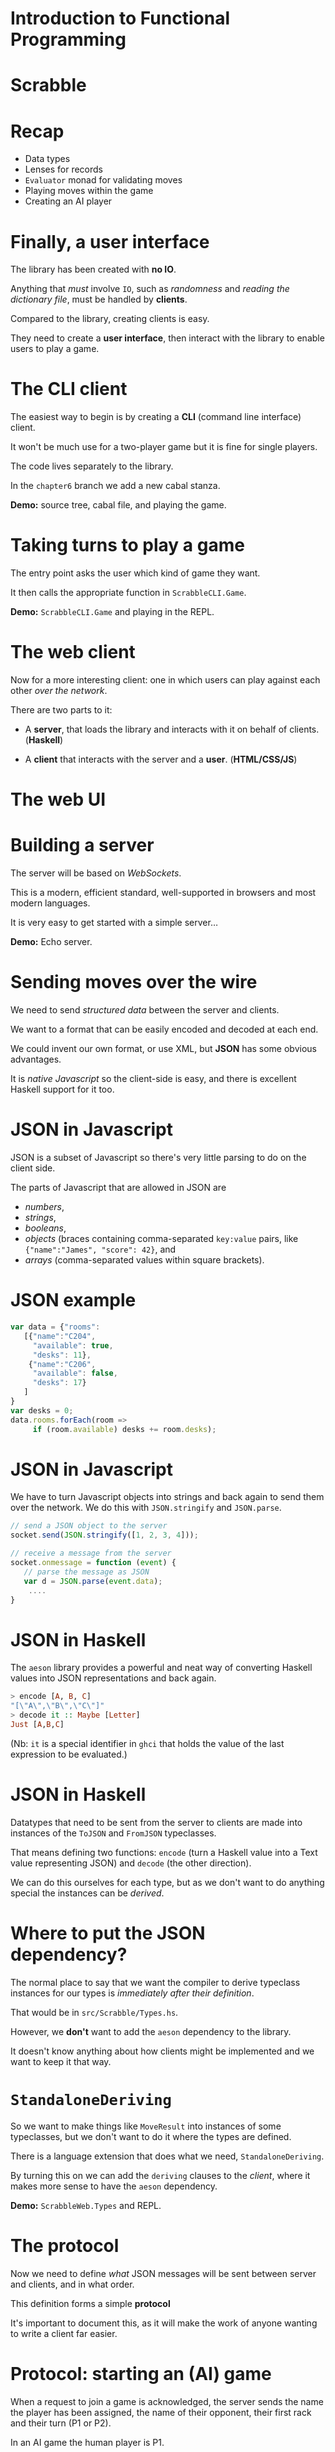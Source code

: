 * Introduction to Functional Programming
#+BEGIN_center  
#+ATTR_ORG: :width 800
[[../common/images/logo7000.png]]
#+END_center
* Scrabble

#+BEGIN_center  
#+ATTR_ORG: :width 800
[[../common/images/scrabble.jpeg]]
#+END_center

* Recap

+ Data types
+ Lenses for records
+ ~Evaluator~ monad for validating moves
+ Playing moves within the game
+ Creating an AI player

* Finally, a user interface

The library has been created with *no IO*.

Anything that /must/ involve ~IO~, such as /randomness/
and /reading the dictionary file/, must be handled
by *clients*.

Compared to the library, creating clients is easy.

They need to create a *user interface*, then
interact with the library to enable users to play a game.

* The CLI client

The easiest way to begin is by creating a *CLI* (command
line interface) client.

It won't be much use for a two-player game but it is fine
for single players.

The code lives separately to the library.

In the ~chapter6~ branch we add a new cabal stanza.

*Demo:* source tree, cabal file, and playing the game.

*  Taking turns to play a game

The entry point asks the user which kind of game they want.

It then calls the appropriate function in ~ScrabbleCLI.Game~.

*Demo:* ~ScrabbleCLI.Game~ and playing in the REPL.

* The web client

Now for a more interesting client: one in which users can play
against each other /over the network/.

There are two parts to it:

+ A *server*, that loads the library and interacts with it on behalf
  of clients. (*Haskell*)

+ A *client* that interacts with the server and a *user*. (*HTML/CSS/JS*)

* The web UI

[[./webgame.png]]

* Building a server

The server will be based on /WebSockets/.

This is a modern, efficient standard, well-supported in browsers and
most modern languages.

It is very easy to get started with a simple server...

*Demo:* Echo server.

* Sending moves over the wire

We need to send /structured data/ between the server and clients.

We want to a format that can be easily encoded and decoded at each end.

We could invent our own format, or use XML, but *JSON* has some
obvious advantages.

It is /native Javascript/ so the client-side is easy, and there is
excellent Haskell support for it too.

* JSON in Javascript

JSON is a subset of Javascript so there's very little parsing to do on
the client side.

The parts of Javascript that are allowed in JSON are

+ /numbers/,
+ /strings/,
+ /booleans/,
+ /objects/ (braces containing comma-separated ~key:value~ pairs,
  like ~{"name":"James", "score": 42}~, and
+ /arrays/ (comma-separated values within square brackets).

* JSON example

#+BEGIN_SRC js
var data = {"rooms":
   [{"name":"C204",
     "available": true,
     "desks": 11},
    {"name":"C206",
     "available": false,
     "desks": 17}
   ]
}
var desks = 0;
data.rooms.forEach(room ​=​​>
     if (room.available) desks ​+​= room.desks);

#+END_SRC

* JSON in Javascript

We have to turn Javascript objects into strings and back again
to send them over the network. We do this with ~JSON.stringify~ and
~JSON.parse~.

#+BEGIN_SRC js
// send a JSON object to the server
socket.send(JSON.stringify([1, 2, 3, 4]));

// receive a message from the server
socket.onmessage = function (event) {
   // parse the message as JSON
   var d = JSON.parse(event.data);
	....
}
#+END_SRC

* JSON in Haskell

The ~aeson~ library provides a powerful and neat way of converting
Haskell values into JSON representations and back again.

#+BEGIN_SRC haskell
> encode [A, B, C]
"[\"A\",\"B\",\"C\"]"
> decode it :: Maybe [Letter]
Just [A,B,C]
#+END_SRC

(Nb: ~it~ is a special identifier in ~ghci~ that holds the value of the last
expression to be evaluated.)
* JSON in Haskell

Datatypes that need to be sent from the server to clients are made into
instances of the ~ToJSON~ and ~FromJSON~ typeclasses.

That means defining two functions: ~encode~ (turn a Haskell value into a
Text value representing JSON) and ~decode~ (the other direction).

We can do this ourselves for each type, but as we don't want to do anything
special the instances can be /derived/.

* Where to put the JSON dependency?

The normal place to say that we want the compiler to derive
typeclass instances for our types is /immediately after their definition/.

That would be in ~src/Scrabble/Types.hs~.

However, we *don't* want to add the ~aeson~ dependency to the library.

It doesn't know anything about how clients might be implemented and we want
to keep it that way.

* ~StandaloneDeriving~

So we want to make things like ~MoveResult~ into instances of some typeclasses,
but we don't want to do it where the types are defined.

There is a language extension that does what we need, ~StandaloneDeriving~.

By turning this on we can add the ~deriving~ clauses to the /client/, where it
makes more sense to have the ~aeson~ dependency.

*Demo:* ~ScrabbleWeb.Types~ and REPL.

* The protocol

Now we need to define /what/ JSON messages will be sent between server and
clients, and in what order.

This definition forms a simple *protocol*

It's important to document this, as it will make the work of anyone
wanting to write a client far easier.

* Protocol: starting an (AI) game

When a request to join a game is acknowledged, the server sends the name the
player has been assigned, the name of their opponent, their first rack and
their turn (P1 or P2).

In an AI game the human player is P1.


#+BEGIN_EXAMPLE
 --------                                       --------
| CLIENT |                                     | SERVER |
 --------                                       --------
     |      -- REQUEST FOR AI GAME [NAME] -->      |
     |                                             |
     |      <- ACK [NAME,OPPNAME,RACK,TURN] --     |
     |                                             |
#+END_EXAMPLE

* Protocol: in-game

Now the game is in play the following sequence, with possible variations
to be explained, is repeated until the game ends.


#+BEGIN_EXAMPLE
     |                                             |
     |      <- TURN [P1]                           |
     |                                             |
     |      -- MOVE [MOVE] -->                     |
     |                                             |
     |      <- MOVE ACK [MOVERESULT] --            |
     |                                             |
     |      <- RACK [LETTERS] --                   |
     |                                             |
     |      <- TURN [P2] --                        |
#+END_EXAMPLE

* Protocol: in-game play

If the client sends an illegal move then, rather than receiving MOVE ACK it
receives a message explaining what was wrong with the move and the TURN
sequence is repeated without the turn being passed to the other player.


#+BEGIN_EXAMPLE
     |      <- TURN [P1] --                        |
     |                                             |
     |      -- MOVE [P1] -->                       |
     |                                             |
     |      <- ANNOUNCE [ERROR]                    |
     |                                             |
     |      <- TURN [P1]                           |
     |                                             |
#+END_EXAMPLE

* Protocol: in-game play

Any time it is the client's turn they can send the PASS message. The server
responds by giving the turn to the other player.


#+BEGIN_EXAMPLE
     |      <- TURN [P1] --                        |
     |                                             |
     |      -- PASS [P1] -->                       |
     |                                             |
     |      <- TURN [P2] --                        |
     |                                             |
#+END_EXAMPLE

* Protocol: in-game play

Similarly, if it the client's turn they can use it by swapping tiles.


#+BEGIN_EXAMPLE
     |      <- TURN [P1] --                        |
     |                                             |
     |      -- SWAP [TILES] -->                    |
     |                                             |
     |      <- TURN [P2] --                        |
     |                                             |
#+END_EXAMPLE

* Protocol: in-game play

If it is the client's turn they can ask for hints.


#+BEGIN_EXAMPLE
     |      <- TURN [P1] --                        |
     |                                             |
     |      -- HINT -->                            |
     |                                             |
     |      <- HINT [HINTS] --                     |
     |                                             |
#+END_EXAMPLE

* Protocol: in-game play

Finally, whenever the client is expecting the TURN message it could
alternatively receive the news that the game is ended.


#+BEGIN_EXAMPLE
     |      <- END OF GAME [SCORES] --             |
#+END_EXAMPLE

* The ~Message~ type

The protocol is embodied in the ~Message~ type in ~ScrabbleWeb.Types~.

This type is serialised as JSON and sent between server and clients.

*Demo*

* Writing the server

Every time a connection comes in to our server it could be from a client
that wants to play an AI game, or from a client that wants to play an
interactive game against a human.

Requests for AI games can be served straight away.

Requests for interactive games need to be saved until there are two of them.

* Writing the server

We need to manage a /buffered queue/, a concurrent data structure that can
contain at most two clients.

This data is shared amongst several threads.

The main thread will add incoming requests for non-AI games to the queue
and a separate thread, the ~gameStarter~ thread, will watch the queue until
there are two requests.

* Writing the server

It then creates a new game in a separate thread and begins the game.

If there are already two requests for games in the queue the main thread will
wait until there are less than two before adding another.

If there are fewer than two requests in the queue, the ~gameStarter~ thread
will wait until two arrive so that it can create a game.

* The queue for game requests

This queue needs to be accessed by two threads, one putting attempting to put
requests in and one attempting to take requests out.

Each of these threads needs to stop and wait if it can't complete its task.

                     +----------------------------------+			     
 New Request --->    +  Request 2      | Request 1    |  <-- ~gameStarter~
                     +-------------- -------------------+

* Writing the server

The ~BoundedChan~ type serves this purpose.

It provide a bounded channel, or concurrent queue that 
can contain only a given number of elements.

Threads that want to take from the queue are blocked 
if it is empty.

Threads that want to add to a full queue are blocked 
until there is room for another element.

* Writing the server

*Demo:* ~Main~, ~main~, ~ServerWeb.Game~, ~enqueue~ and ~gameStarter~.

* Writing the server

From this point onwards, the functions we write are very similar
to the versions from the CLI client.

The biggest difference is of course that non-AI clients interact
with the server using JSON.

*demo:* ~ScrabbleWeb.Game~, ~playGame~, ~takeTurn~, ~takeTurnManual~
and ~takeTurnAI~.

* Writing the client

The client is written as a small, free-standing (i.e. one 
that doesn't require a webserver) web application, with 
most of the effort going in to the JavaScript.

The event handler that receives incoming messages from the 
server has a switch statement that pattern matches on messages 
in a very similar way to the one in ~takeTurnManual~.

*Demo:* ~main.js~

* Writing the client

The client can be simply opened in a browser by opening 
~index.html~, or we can serve it over the web.

An executable stanza is added to the cabal file and 
~Happstack~ is used to serve the static files.

*Demo:* cabal file and ~web/client/Main.hs~.

* Wrapping up

We have covered a *lot* of ground:

+ data types to model a problem with several moving parts, 
  some of them basic (arrays), some more advanced (tries),
+ /lenses/,
+ monadic error-checking,

* Wrapping up

+ writing an AI player,
+ coding and decoding JSON with ~aeson~
+ writing a websocket server.

The book (https://github.com/jimburton/scrabble) covers additional 
topics, e.g. *logging* and *configuration*.


* Wrapping up

Despite providing quite a bit of functionality, there are fewer than *2400*
lines of Haskell code in the final project.

This says something about /the conciseness of Haskell/ in particular and /the
power of the functional approach/ in general.

Functional style, allows us to express things that would take a lot more
code in an imperative language.

* Wrapping up

The idea has not really been to explain how to implement 
Scrabble in Haskell, but to talk you through the entire design 
and implementation of a reasonably-sized project using best practices.

Getting the hang of that involves developing skills at many 
different levels.

* Wrapping up

You need /an eye for detail/, taking advantage of the strengths of the
language to write code that is both /elegant/ and /correct/, and

You need an eye for /broader issues/ of software design, designing APIs that
expose just the right functionality and are nice to use,
protocols that determine robust communication between remote components
of an application, and so on.

* Wrapping up

IMO the main things a person needs to be a good programmer are

+ the capacity to /jump easily between different levels of abstraction/, and
+ the ability to /keep the differing requirements of the levels in their head/
   simultaneously.

* Wrapping up

The only way to learn these skills is by *practising* them, which means *writing
a lot of code*.

It's a continuous process, and one of the great things about being
a programmer is that (like it or not) you never stop learning, especially
if you're using Haskell :-)
